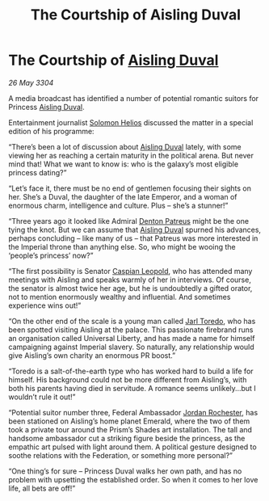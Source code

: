 :PROPERTIES:
:ID:       7a6bb689-053f-4436-9693-3005ca12b565
:END:
#+title: The Courtship of Aisling Duval
#+filetags: :Empire:Federation:3304:galnet:

* The Courtship of [[id:b402bbe3-5119-4d94-87ee-0ba279658383][Aisling Duval]]

/26 May 3304/

A media broadcast has identified a number of potential romantic suitors for Princess [[id:b402bbe3-5119-4d94-87ee-0ba279658383][Aisling Duval]]. 

Entertainment journalist [[id:761f7c54-51ea-4248-80c1-3c00cb010a27][Solomon Helios]] discussed the matter in a special edition of his programme: 

“There’s been a lot of discussion about [[id:b402bbe3-5119-4d94-87ee-0ba279658383][Aisling Duval]] lately, with some viewing her as reaching a certain maturity in the political arena. But never mind that! What we want to know is: who is the galaxy’s most eligible princess dating?” 

“Let’s face it, there must be no end of gentlemen focusing their sights on her. She’s a Duval, the daughter of the late Emperor, and a woman of enormous charm, intelligence and culture. Plus – she’s a stunner!” 

“Three years ago it looked like Admiral [[id:75daea85-5e9f-4f6f-a102-1a5edea0283c][Denton Patreus]] might be the one tying the knot. But we can assume that [[id:b402bbe3-5119-4d94-87ee-0ba279658383][Aisling Duval]] spurned his advances, perhaps concluding – like many of us – that Patreus was more interested in the Imperial throne than anything else. So, who might be wooing the ‘people’s princess’ now?” 

“The first possibility is Senator [[id:1d3d8a69-609b-4e83-b1a1-a46cb23ba195][Caspian Leopold]], who has attended many meetings with Aisling and speaks warmly of her in interviews. Of course, the senator is almost twice her age, but he is undoubtedly a gifted orator, not to mention enormously wealthy and influential. And sometimes experience wins out!” 

“On the other end of the scale is a young man called [[id:5fdbd5d4-1f5f-4984-8876-4bee1d590dd7][Jarl Toredo]], who has been spotted visiting Aisling at the palace. This passionate firebrand runs an organisation called Universal Liberty, and has made a name for himself campaigning against Imperial slavery. So naturally, any relationship would give Aisling’s own charity an enormous PR boost.” 

“Toredo is a salt-of-the-earth type who has worked hard to build a life for himself. His background could not be more different from Aisling’s, with both his parents having died in servitude. A romance seems unlikely…but I wouldn’t rule it out!” 

“Potential suitor number three, Federal Ambassador [[id:81c5c161-1553-44f0-b5fb-c4a58f1f71d7][Jordan Rochester]], has been stationed on Aisling’s home planet Emerald, where the two of them took a private tour around the Prism’s Shades art installation. The tall and handsome ambassador cut a striking figure beside the princess, as the empathic art pulsed with light around them. A political gesture designed to soothe relations with the Federation, or something more personal?” 

“One thing’s for sure – Princess Duval walks her own path, and has no problem with upsetting the established order. So when it comes to her love life, all bets are off!”
